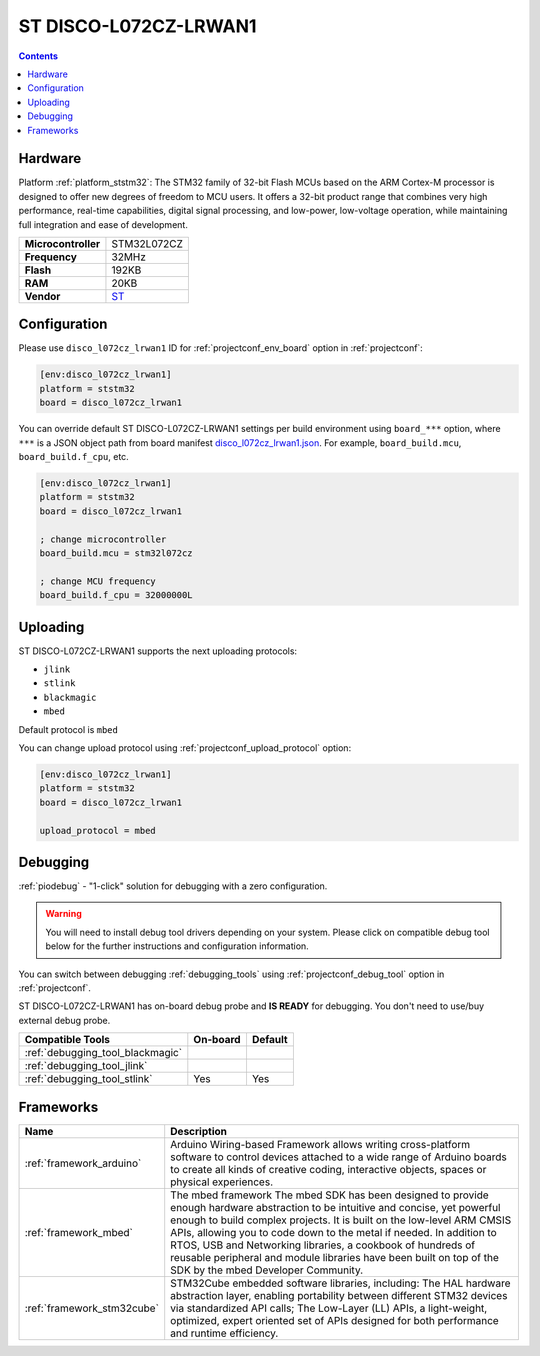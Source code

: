 ..  Copyright (c) 2014-present PlatformIO <contact@platformio.org>
    Licensed under the Apache License, Version 2.0 (the "License");
    you may not use this file except in compliance with the License.
    You may obtain a copy of the License at
       http://www.apache.org/licenses/LICENSE-2.0
    Unless required by applicable law or agreed to in writing, software
    distributed under the License is distributed on an "AS IS" BASIS,
    WITHOUT WARRANTIES OR CONDITIONS OF ANY KIND, either express or implied.
    See the License for the specific language governing permissions and
    limitations under the License.

.. _board_ststm32_disco_l072cz_lrwan1:

ST DISCO-L072CZ-LRWAN1
======================

.. contents::

Hardware
--------

Platform :ref:`platform_ststm32`: The STM32 family of 32-bit Flash MCUs based on the ARM Cortex-M processor is designed to offer new degrees of freedom to MCU users. It offers a 32-bit product range that combines very high performance, real-time capabilities, digital signal processing, and low-power, low-voltage operation, while maintaining full integration and ease of development.

.. list-table::

  * - **Microcontroller**
    - STM32L072CZ
  * - **Frequency**
    - 32MHz
  * - **Flash**
    - 192KB
  * - **RAM**
    - 20KB
  * - **Vendor**
    - `ST <https://developer.mbed.org/platforms/ST-Discovery-LRWAN1/?utm_source=platformio&utm_medium=docs>`__


Configuration
-------------

Please use ``disco_l072cz_lrwan1`` ID for :ref:`projectconf_env_board` option in :ref:`projectconf`:

.. code-block:: ini

  [env:disco_l072cz_lrwan1]
  platform = ststm32
  board = disco_l072cz_lrwan1

You can override default ST DISCO-L072CZ-LRWAN1 settings per build environment using
``board_***`` option, where ``***`` is a JSON object path from
board manifest `disco_l072cz_lrwan1.json <https://github.com/platformio/platform-ststm32/blob/master/boards/disco_l072cz_lrwan1.json>`_. For example,
``board_build.mcu``, ``board_build.f_cpu``, etc.

.. code-block:: ini

  [env:disco_l072cz_lrwan1]
  platform = ststm32
  board = disco_l072cz_lrwan1

  ; change microcontroller
  board_build.mcu = stm32l072cz

  ; change MCU frequency
  board_build.f_cpu = 32000000L


Uploading
---------
ST DISCO-L072CZ-LRWAN1 supports the next uploading protocols:

* ``jlink``
* ``stlink``
* ``blackmagic``
* ``mbed``

Default protocol is ``mbed``

You can change upload protocol using :ref:`projectconf_upload_protocol` option:

.. code-block:: ini

  [env:disco_l072cz_lrwan1]
  platform = ststm32
  board = disco_l072cz_lrwan1

  upload_protocol = mbed

Debugging
---------

:ref:`piodebug` - "1-click" solution for debugging with a zero configuration.

.. warning::
    You will need to install debug tool drivers depending on your system.
    Please click on compatible debug tool below for the further
    instructions and configuration information.

You can switch between debugging :ref:`debugging_tools` using
:ref:`projectconf_debug_tool` option in :ref:`projectconf`.

ST DISCO-L072CZ-LRWAN1 has on-board debug probe and **IS READY** for debugging. You don't need to use/buy external debug probe.

.. list-table::
  :header-rows:  1

  * - Compatible Tools
    - On-board
    - Default
  * - :ref:`debugging_tool_blackmagic`
    - 
    - 
  * - :ref:`debugging_tool_jlink`
    - 
    - 
  * - :ref:`debugging_tool_stlink`
    - Yes
    - Yes

Frameworks
----------
.. list-table::
    :header-rows:  1

    * - Name
      - Description

    * - :ref:`framework_arduino`
      - Arduino Wiring-based Framework allows writing cross-platform software to control devices attached to a wide range of Arduino boards to create all kinds of creative coding, interactive objects, spaces or physical experiences.

    * - :ref:`framework_mbed`
      - The mbed framework The mbed SDK has been designed to provide enough hardware abstraction to be intuitive and concise, yet powerful enough to build complex projects. It is built on the low-level ARM CMSIS APIs, allowing you to code down to the metal if needed. In addition to RTOS, USB and Networking libraries, a cookbook of hundreds of reusable peripheral and module libraries have been built on top of the SDK by the mbed Developer Community.

    * - :ref:`framework_stm32cube`
      - STM32Cube embedded software libraries, including: The HAL hardware abstraction layer, enabling portability between different STM32 devices via standardized API calls; The Low-Layer (LL) APIs, a light-weight, optimized, expert oriented set of APIs designed for both performance and runtime efficiency.